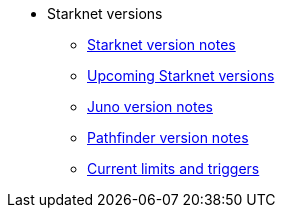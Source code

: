 * Starknet versions

** xref:version_notes.adoc[Starknet version notes]
** xref:upcoming_versions.adoc[Upcoming Starknet versions]
** xref:juno_versions.adoc[Juno version notes]
** xref:pathfinder_versions.adoc[Pathfinder version notes]
** xref:limits_and_triggers.adoc[Current limits and triggers]

